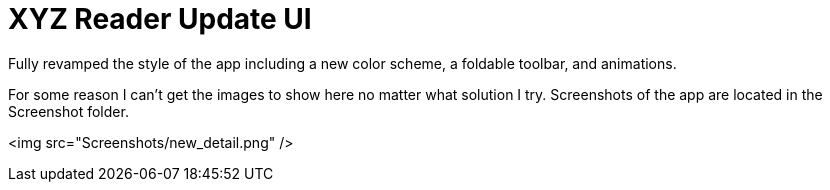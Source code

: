 # XYZ Reader Update UI

Fully revamped the style of the app including a new color scheme, a foldable toolbar, and animations. 

For some reason I can't get the images to show here no matter what solution I try. 
Screenshots of the app are located in the Screenshot folder.

<img src="Screenshots/new_detail.png" />

